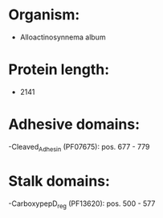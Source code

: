 * Organism:
- Alloactinosynnema album
* Protein length:
- 2141
* Adhesive domains:
-Cleaved_Adhesin (PF07675): pos. 677 - 779
* Stalk domains:
-CarboxypepD_reg (PF13620): pos. 500 - 577

